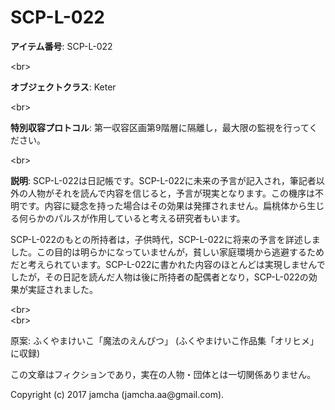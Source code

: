 #+OPTIONS: toc:nil
#+OPTIONS: \n:t

* SCP-L-022

  *アイテム番号*: SCP-L-022

  <br>

  *オブジェクトクラス*: Keter

  <br>

  *特別収容プロトコル*: 第一収容区画第9階層に隔離し，最大限の監視を行ってください。

  <br>

  *説明*: SCP-L-022は日記帳です。SCP-L-022に未来の予言が記入され，筆記者以外の人物がそれを読んで内容を信じると，予言が現実となります。この機序は不明です。内容に疑念を持った場合はその効果は発揮されません。扁桃体から生じる何らかのパルスが作用していると考える研究者もいます。

  SCP-L-022のもとの所持者は，子供時代，SCP-L-022に将来の予言を詳述しました。この目的は明らかになっていませんが，貧しい家庭環境から逃避するためだと考えられています。SCP-L-022に書かれた内容のほとんどは実現しませんでしたが，その日記を読んだ人物は後に所持者の配偶者となり，SCP-L-022の効果が実証されました。

  <br>
  <br>

  原案: ふくやまけいこ「魔法のえんぴつ」 (ふくやまけいこ作品集「オリヒメ」に収録)

  この文章はフィクションであり，実在の人物・団体とは一切関係ありません。

  Copyright (c) 2017 jamcha (jamcha.aa@gmail.com).

  [[http://creativecommons.org/licenses/by-sa/4.0/deed][file:http://i.creativecommons.org/l/by-sa/4.0/88x31.png]]
